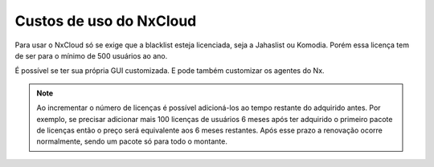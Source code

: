 
*************************
Custos de uso do NxCloud
*************************

Para usar o NxCloud só se exige que a blacklist esteja licenciada, seja a Jahaslist ou Komodia. Porém essa licença tem de ser para o mínimo de 500 usuários ao ano. 

É possível se ter sua própria GUI customizada. E pode também customizar os agentes do Nx.
 
.. note::
   Ao incrementar o número de licenças é possível adicioná-los ao tempo restante do adquirido antes. Por exemplo, se precisar adicionar mais 100 licenças de usuários 6 meses após ter adquirido o primeiro pacote de licenças então o preço será equivalente aos 6 meses restantes. Após esse prazo a renovação ocorre normalmente, sendo um pacote só para todo o montante.

.. info::

   Se desejar usar outra lista negra que não seja a Jahaslist ou a Komodia haverá um encargo de 2 dólares por usuário ao ano. É necessário comprar uma licença de uso do provedor escolhido. No momento são suportados: Zvelo, NetSweeper como opções para o NxCloud.

